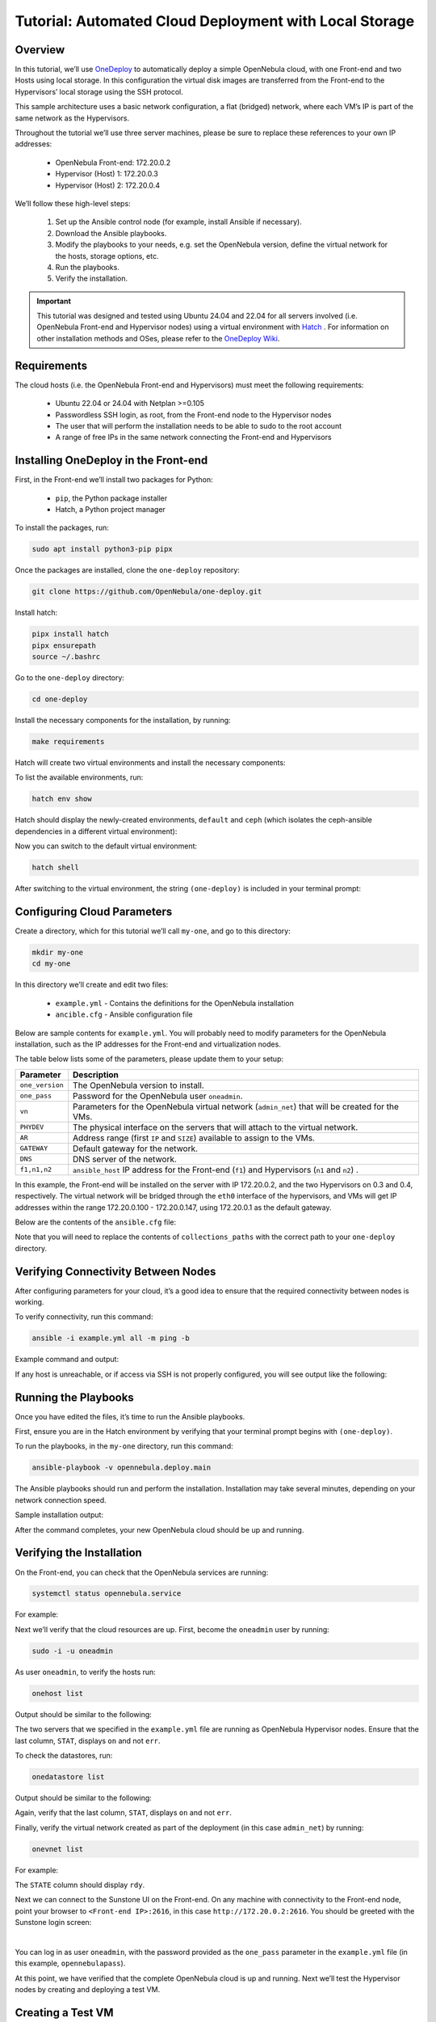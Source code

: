 .. _one_deploy_local:
.. _od_local:

=======================================================
Tutorial: Automated Cloud Deployment with Local Storage
=======================================================

Overview
^^^^^^^^^^^^^^^^^^^^^^

In this tutorial, we’ll use `OneDeploy <https://github.com/OpenNebula/one-deploy>`__ to automatically deploy a simple OpenNebula cloud, with one Front-end and two Hosts using local storage. In this configuration the virtual disk images are transferred from the Front-end to the Hypervisors’ local storage using the SSH protocol.

This sample architecture uses a basic network configuration, a flat (bridged) network, where each VM’s IP is part of the same network as the Hypervisors.

.. image:: ../../images/one_deploy_arch_local.png
   :align: center

Throughout the tutorial we’ll use three server machines, please be sure to replace these references to your own IP addresses:

   * OpenNebula Front-end: 172.20.0.2
   * Hypervisor (Host) 1: 172.20.0.3
   * Hypervisor (Host) 2: 172.20.0.4

We’ll follow these high-level steps:

   #. Set up the Ansible control node (for example, install Ansible if necessary).
   #. Download the Ansible playbooks.
   #. Modify the playbooks to your needs, e.g. set the OpenNebula version, define the virtual network for the hosts, storage options, etc.
   #. Run the playbooks.
   #. Verify the installation.

.. important:: This tutorial was designed and tested using Ubuntu 24.04 and 22.04 for all servers involved (i.e. OpenNebula Front-end and Hypervisor nodes) using a virtual environment with `Hatch <https://hatch.pypa.io/>`__ . For information on other installation methods and OSes, please refer to the `OneDeploy Wiki <https://github.com/OpenNebula/one-deploy/wiki>`__.

Requirements
^^^^^^^^^^^^^^^^^^^^^^

The cloud hosts (i.e. the OpenNebula Front-end and Hypervisors) must meet the following requirements:

   * Ubuntu 22.04 or 24.04 with Netplan >=0.105
   * Passwordless SSH login, as root, from the Front-end node to the Hypervisor nodes
   * The user that will perform the installation needs to be able to sudo to the root account
   * A range of free IPs in the same network connecting the Front-end and Hypervisors

Installing OneDeploy in the Front-end
^^^^^^^^^^^^^^^^^^^^^^^^^^^^^^^^^^^^^

First, in the Front-end we’ll install two packages for Python:

   * ``pip``, the Python package installer
   * Hatch, a Python project manager

To install the packages, run:

.. code::

   sudo apt install python3-pip pipx

Once the packages are installed, clone the ``one-deploy`` repository:

.. code::

   git clone https://github.com/OpenNebula/one-deploy.git

Install hatch:

.. code::

   pipx install hatch
   pipx ensurepath
   source ~/.bashrc

Go to the ``one-deploy`` directory:

.. code::

   cd one-deploy

Install the necessary components for the installation, by running:

.. code::

   make requirements

Hatch will create two virtual environments and install the necessary components:

.. prompt:: bash # auto

   front-end:~/one-deploy$ make requirements
   hatch env create default
   hatch env run -e default -- ansible-galaxy collection install --requirements-file /home/frontend/one-deploy/requirements.yml

To list the available environments, run:

.. code::

   hatch env show

Hatch should display the newly-created environments, ``default`` and ``ceph`` (which isolates the ceph-ansible dependencies in a different virtual environment):

.. prompt:: bash # auto

   front-end:~/one-deploy$ hatch env show
               Standalone
   ┏━━━━━━━━━┳━━━━━━━━━┳━━━━━━━━━━━━━━━━━━━┓
   ┃ Name    ┃ Type    ┃ Dependencies      ┃
   ┡━━━━━━━━━╇━━━━━━━━━╇━━━━━━━━━━━━━━━━━━━┩
   │ default │ virtual │ ansible-core<2.17 │
   │         │         │ ansible-lint      │
   │         │         │ molecule          │
   │         │         │ netaddr           │
   │         │         │ pyone             │
   ├─────────┼─────────┼───────────────────┤
   │ ceph    │ virtual │ ansible-core<2.16 │
   │         │         │ molecule          │
   │         │         │ netaddr           │
   │         │         │ pyone             │
   │         │         │ setuptools        │
   └─────────┴─────────┴───────────────────┘

Now you can switch to the default virtual environment:

.. code::

   hatch shell

After switching to the virtual environment, the string ``(one-deploy)`` is included in your terminal prompt:

.. prompt:: bash # auto

   front-end:~/one-deploy$ hatch shell
   source "/home/frontend/.local/share/hatch/env/virtual/one-deploy/RdxhOVxs/one-deploy/bin/activate"
   (one-deploy) frontend:~/one-deploy$

Configuring Cloud Parameters
^^^^^^^^^^^^^^^^^^^^^^^^^^^^^^^^^^^^^^^^

Create a directory, which for this tutorial we’ll call ``my-one``, and go to this directory:

.. code::

   mkdir my-one
   cd my-one

In this directory we’ll create and edit two files:

   * ``example.yml`` - Contains the definitions for the OpenNebula installation
   * ``ancible.cfg`` - Ansible configuration file

Below are sample contents for ``example.yml``. You will probably need to modify parameters for the OpenNebula installation, such as the IP addresses for the Front-end and virtualization nodes.

.. prompt:: bash # auto

   ---
   all:
     vars:
       ansible_user: root
       one_version: '6.10'
       one_pass: opennebulapass
       vn:
         admin_net:
           managed: true
           template:
             VN_MAD: bridge
             PHYDEV: eth0
             BRIDGE: br0
             AR:
               TYPE: IP4
               IP: 172.20.0.100
               SIZE: 48
             NETWORK_ADDRESS: 172.20.0.0
             NETWORK_MASK: 255.255.255.0
             GATEWAY: 172.20.0.1
             DNS: 1.1.1.1

   frontend:
     hosts:
       f1: { ansible_host: 172.20.0.2 }

   node:
     hosts:
       n1: { ansible_host: 172.20.0.3 }
       n2: { ansible_host: 172.20.0.4 }

The table below lists some of the parameters, please update them to your setup:

+-------------------+-------------------------------------------------------------------------------------------------+
| Parameter         | Description                                                                                     |
+===================+=================================================================================================+
| ``one_version``   | The OpenNebula version to install.                                                              |
+-------------------+-------------------------------------------------------------------------------------------------+
| ``one_pass``      | Password for the OpenNebula user ``oneadmin``.                                                  |
+-------------------+-------------------------------------------------------------------------------------------------+
| ``vn``            | Parameters for the OpenNebula virtual network (``admin_net``) that will be created for the VMs. |
+-------------------+-------------------------------------------------------------------------------------------------+
| ``PHYDEV``        | The physical interface on the servers that will attach to the virtual network.                  |
+-------------------+-------------------------------------------------------------------------------------------------+
| ``AR``            | Address range (first ``IP`` and ``SIZE``) available to assign to the VMs.                       |
+-------------------+-------------------------------------------------------------------------------------------------+
| ``GATEWAY``       | Default gateway for the network.                                                                |
+-------------------+-------------------------------------------------------------------------------------------------+
| ``DNS``           | DNS server of the network.                                                                      |
+-------------------+-------------------------------------------------------------------------------------------------+
| ``f1,n1,n2``      | ``ansible_host`` IP address for the Front-end (``f1``) and Hypervisors (``n1`` and ``n2``) .    |
+-------------------+-------------------------------------------------------------------------------------------------+

In this example, the Front-end will be installed on the server with IP 172.20.0.2, and the two Hypervisors on 0.3 and 0.4, respectively. The virtual network will be bridged through the ``eth0`` interface of the hypervisors, and VMs will get IP addresses within the range 172.20.0.100 - 172.20.0.147, using 172.20.0.1 as the default gateway.

Below are the contents of the ``ansible.cfg`` file:

.. prompt:: bash # auto

   [defaults]
   inventory=./example.yml
   gathering=explicit
   host_key_checking=false
   display_skipped_hosts=true
   retry_files_enabled=false
   any_errors_fatal=true
   stdout_callback=yaml
   timeout=30
   collections_paths=/home/user/one-deploy/ansible_collections
   
   [ssh_connection]
   pipelining=true
   ssh_args=-q -o ControlMaster=auto -o ControlPersist=60s
   
   [privilege_escalation]
   become      = true
   become_user = root

Note that you will need to replace the contents of ``collections_paths`` with the correct path to your ``one-deploy`` directory.

Verifying Connectivity Between Nodes
^^^^^^^^^^^^^^^^^^^^^^^^^^^^^^^^^^^^^^^^

After configuring parameters for your cloud, it’s a good idea to ensure that the required connectivity between nodes is working.

To verify connectivity, run this command:

.. code::

   ansible -i example.yml all -m ping -b

Example command and output:

.. prompt:: bash # auto

   (one-deploy) front-end:~/one-deploy$ ansible -i example.yml all -m ping -b 
   f1 | SUCCESS => {
       "ansible_facts": {
           "discovered_interpreter_python": "/usr/bin/python3"
       },
       "changed": false,
       "ping": "pong"
   }
   n2 | SUCCESS => {
       "ansible_facts": {
           "discovered_interpreter_python": "/usr/bin/python3"
       },
       "changed": false,
       "ping": "pong"
   }
   n1 | SUCCESS => {
       "ansible_facts": {
           "discovered_interpreter_python": "/usr/bin/python3"
       },
       "changed": false,
       "ping": "pong"
   }
   
If any host is unreachable, or if access via SSH is not properly configured, you will see output like the following:
   
.. prompt:: bash # auto

   n2 | UNREACHABLE! => {
       "changed": false,
       "msg": "Data could not be sent to remote host \"172.20.0.3\". Make sure this host can be reached over ssh: ",
       "unreachable": true
   }

Running the Playbooks
^^^^^^^^^^^^^^^^^^^^^^^^

Once you have edited the files, it’s time to run the Ansible playbooks.

First, ensure you are in the Hatch environment by verifying that your terminal prompt begins with ``(one-deploy)``.

To run the playbooks, in the ``my-one`` directory, run this command:

.. code::

   ansible-playbook -v opennebula.deploy.main

The Ansible playbooks should run and perform the installation. Installation may take several minutes, depending on your network connection speed.

Sample installation output:

.. prompt:: bash # auto

   (one-deploy) front-end:~/my-one$ ansible-playbook -v opennebula.deploy.main
   Using /home/basedeployer/my-one/ansible.cfg as config file
   running playbook inside collection opennebula.deploy
   [WARNING]: Could not match supplied host pattern, ignoring: bastion
   
   PLAY [bastion] *******************************************************************************************
   skipping: no hosts matched
   [WARNING]: Could not match supplied host pattern, ignoring: grafana
   [WARNING]: Could not match supplied host pattern, ignoring: mons
   [WARNING]: Could not match supplied host pattern, ignoring: mgrs
   [WARNING]: Could not match supplied host pattern, ignoring: osds
   
   PLAY [frontend,node,grafana,mons,mgrs,osds] **************************************************************
   
   TASK [opennebula.deploy.helper/python3 : Bootstrap python3 intepreter] ***********************************
   skipping: [f1] => changed=false 
     attempts: 1
     msg: /usr/bin/python3 exists, matching creates option
   skipping: [n2] => changed=false 
     attempts: 1
     msg: /usr/bin/python3 exists, matching creates option
   skipping: [n1] => changed=false 
     attempts: 1
     msg: /usr/bin/python3 exists, matching creates option
   
   ...
   
   TASK [opennebula.deploy.prometheus/server : Enable / Start / Restart Alertmanager service (NOW)] *********
   skipping: [f1] => changed=false 
     false_condition: features.prometheus | bool is true
     skip_reason: Conditional result was False
   
   PLAY [grafana] *******************************************************************************************
   skipping: no hosts matched
   
   PLAY RECAP ***********************************************************************************************
   f1                         : ok=84   changed=33   unreachable=0    failed=0    skipped=75   rescued=0    ignored=0   
   n1                         : ok=37   changed=12   unreachable=0    failed=0    skipped=57   rescued=0    ignored=0   
   n2                         : ok=37   changed=12   unreachable=0    failed=0    skipped=48   rescued=0    ignored=0

After the command completes, your new OpenNebula cloud should be up and running.

Verifying the Installation
^^^^^^^^^^^^^^^^^^^^^^^^^^^^^^^^^^

On the Front-end, you can check that the OpenNebula services are running:

.. code::

   systemctl status opennebula.service

For example:

.. prompt:: bash # auto

   systemctl status opennebula.service
   ● opennebula.service - OpenNebula Cloud Controller Daemon
        Loaded: loaded (/usr/lib/systemd/system/opennebula.service; enabled; preset: enabled)
        Active: active (running) since Mon 2024-08-12 14:44:25 UTC; 1 day 6h ago
      Main PID: 7023 (oned)
         Tasks: 74 (limit: 9290)
        Memory: 503.9M (peak: 582.2M)
           CPU: 4min 13.617s
        CGroup: /system.slice/opennebula.service
                ├─7023 /usr/bin/oned -f
                ├─7050 ruby /usr/lib/one/mads/one_hm.rb -p 2101 -l 2102 -b 127.0.0.1
                ├─7074 ruby /usr/lib/one/mads/one_vmm_exec.rb -t 15 -r 0 kvm -p
                ├─7091 ruby /usr/lib/one/mads/one_vmm_exec.rb -t 15 -r 0 lxc
                ├─7108 ruby /usr/lib/one/mads/one_vmm_exec.rb -t 15 -r 0 kvm
                ├─7127 ruby /usr/lib/one/mads/one_tm.rb -t 15 -d dummy,lvm,shared,fs_lvm,fs_lvm_ssh,qcow2,ss>
                ├─7150 ruby /usr/lib/one/mads/one_auth_mad.rb --authn ssh,x509,ldap,server_cipher,server_x509
                ├─7165 ruby /usr/lib/one/mads/one_datastore.rb -t 15 -d dummy,fs,lvm,ceph,dev,iscsi_libvirt,>
                ├─7182 ruby /usr/lib/one/mads/one_market.rb -t 15 -m http,s3,one,linuxcontainers
                ├─7199 ruby /usr/lib/one/mads/one_ipam.rb -t 1 -i dummy,aws,equinix,vultr
                ├─7213 /usr/lib/one/mads/onemonitord "-c monitord.conf"
                ├─7230 ruby /usr/lib/one/mads/one_im_exec.rb -r 3 -t 15 -w 90 kvm
                ├─7243 ruby /usr/lib/one/mads/one_im_exec.rb -r 3 -t 15 -w 90 lxc
                └─7256 ruby /usr/lib/one/mads/one_im_exec.rb -r 3 -t 15 -w 90 qemu

Next we’ll verify that the cloud resources are up. First, become the ``oneadmin`` user by running:

.. code::

   sudo -i -u oneadmin

As user ``oneadmin``, to verify the hosts run:

.. code::

   onehost list

Output should be similar to the following:

.. prompt:: bash # auto

   oneadmin@front-end:~$ onehost list
     ID NAME                                        CLUSTER    TVM      ALLOCATED_CPU      ALLOCATED_MEM STAT
      1 172.20.0.4                                  default      0       0 / 100 (0%)     0K / 1.9G (0%) on
      0 172.20.0.3                                  default      0       0 / 100 (0%)     0K / 1.9G (0%) on

The two servers that we specified in the ``example.yml`` file are running as OpenNebula Hypervisor nodes. Ensure that the last column, ``STAT``, displays ``on`` and not ``err``.

To check the datastores, run:

.. code::

   onedatastore list

Output should be similar to the following:

.. prompt:: bash # auto

   oneadmin@front-end:~$ onedatastore list
     ID NAME                                               SIZE AVA CLUSTERS IMAGES TYPE DS      TM      STAT
      2 files                                             57.1G 94% 0             0 fil  fs      local   on
      1 default                                           57.1G 94% 0             0 img  fs      local   on
      0 system                                                - -   0             0 sys  -       local   on

Again, verify that the last column, ``STAT``, displays ``on`` and not ``err``.

Finally, verify the virtual network created as part of the deployment (in this case ``admin_net``) by running:

.. code::

   onevnet list

For example:

.. prompt:: bash # auto

   oneadmin@front-end:~$ onevnet list
     ID USER     GROUP    NAME                        CLUSTERS   BRIDGE          STATE       LEASES OUTD ERRO
      0 oneadmin oneadmin admin_net                   0          br0             rdy              3    0    0

The ``STATE`` column should display ``rdy``.

Next we can connect to the Sunstone UI on the Front-end. On any machine with connectivity to the Front-end node, point your browser to ``<Front-end IP>:2616``, in this case ``http://172.20.0.2:2616``. You should be greeted with the Sunstone login screen:

.. image:: ../../images/sunstone_login_dark.png
   :align: center
   :scale: 60%

|

You can log in as user ``oneadmin``, with the password provided as the ``one_pass`` parameter in the ``example.yml`` file (in this example, ``opennebulapass``).

At this point, we have verified that the complete OpenNebula cloud is up and running. Next we’ll test the Hypervisor nodes by creating and deploying a test VM.

Creating a Test VM
^^^^^^^^^^^^^^^^^^^^

To create a test VM, first we’ll download an adequate image, in this case an Alpine Linux from the OpenNebula Marketplace. Run this command:

.. code::

   onemarketapp export -d default 'Alpine Linux 3.17' alpine.

The image will be downloaded and assigned ID ``0``:

.. prompt:: bash # auto

   oneadmin@front-end:~$ onemarketapp export -d default 'Alpine Linux 3.17' alpine
   IMAGE
       ID: 0
   VMTEMPLATE
       ID: 0

Verify that the image is ready to be instantiated, by running: 

.. code::

   oneimage list

.. prompt:: bash # auto

   oneadmin@front-end:~$ oneimage list
     ID USER     GROUP    NAME                                          DATASTORE     SIZE TYPE PER STAT RVMS
      0 oneadmin oneadmin alpine                                        default       256M OS    No rdy     0

Ensure that the ``STAT`` column displays ``rdy``. 

To create a test VM based on the Alpine image and attach it to the ``admin_net`` network, run:

.. code::

   onetemplate instantiate --nic admin_net alpine
   
The command should return the ID of the VM, in this case ``0``:

.. prompt:: bash # auto

   oneadmin@front-end:~$  onetemplate instantiate --nic admin_net alpine
   VM ID: 0

Wait a few moments for the VM to reach its running state. To verify that it is running, run:

.. code:: 

   onevm list

.. prompt:: bash # auto

   oneadmin@front-end:~$ onevm list
     ID USER     GROUP    NAME                                 STAT  CPU     MEM HOST                           TIME
      0 oneadmin oneadmin alpine-0                             runn    1    128M 172.20.0.3                  0d 0h28

Ensure that the ``STAT`` column displays ``runn``.

Finally, verify that the VM is reachable on the network. Being the first VM that was deployed, this test VM will use the first IP available on the network, in this case ``172.20.0.100``. (Note that in the output of the command above, the IP listed is that of the Hypervisor where the VM runs, not the VM.)

To test connectivity with the VM, you can run:

.. code::

   ping -c 3 172.20.0.100

.. prompt:: bash # auto

   oneadmin@front-end:~$ ping -c 3 172.20.0.100
   PING 172.20.0.100 (172.20.0.100) 56(84) bytes of data.
   64 bytes from 172.20.0.100: icmp_seq=1 ttl=64 time=0.203 ms
   64 bytes from 172.20.0.100: icmp_seq=2 ttl=64 time=0.404 ms
   64 bytes from 172.20.0.100: icmp_seq=3 ttl=64 time=0.304 ms

   --- 172.20.0.100 ping statistics ---
   3 packets transmitted, 3 received, 0% packet loss, time 2024ms
   rtt min/avg/max/mdev = 0.203/0.303/0.404/0.082 m

The VM is up and running. At this point, you have deployed a complete, fully functional OpenNebula cloud.

Summary of the Installation
^^^^^^^^^^^^^^^^^^^^^^^^^^^^

The installation in this tutorial follows the most basic OpenNebula cloud configuration, creating a virtual network on a range of IPs already available on the physical network. Each VM in the cloud connects to this virtual network using the main interface on the Hypervisor node where the VM is running.

You can also use automated deployment with more advanced network configurations, such as `VXLAN/EVPN <https://github.com/OpenNebula/one-deploy/wiki/arch_evpn>`__ or Virtual IPs (VIPs) for `High-Availability <https://github.com/OpenNebula/one-deploy/wiki/arch_ha>`__. For details on these and other configuration options, please refer to the `OneDeploy Wiki <https://github.com/OpenNebula/one-deploy/wiki>`__.

Next Steps
^^^^^^^^^^^^^^

The Ansible playbooks available in OneDeploy offer a full range of configuration options for your cloud. You can expand on the basic example provided in this tutorial by modifying the variables in the playbooks to define your configuration for Ceph storage, airgapped installations, HA and federated Front-ends, and other options. For details please refer to the `OneDepoy repository <https://github.com/OpenNebula/one-deploy>`__ and `Wiki <https://github.com/OpenNebula/one-deploy/wiki>`__.



